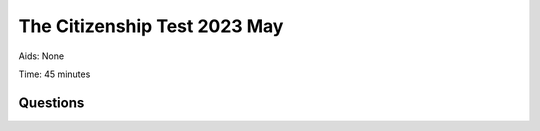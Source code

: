 The Citizenship Test 2023 May
==========================================

Aids: None

Time: 45 minutes

Questions
---------------------------------

.. quizdown::

    ---
    primary_color: orange
    secondary_color: lightgray
    text_color: black
    shuffle_questions: false
    ---

    ## Hvilket af følgende områder har kommunerne ansvaret for driften af?
    1. [ ] Domstole
        > is incorrect; learn more in Section 3.4.1.
    2. [x] Vuggestuer
        > Municipalities are responsible for the operation of crèches (vuggestuer) and kindergartens. Learn more in Section 3.4.1.
    3. [ ] Sygehuse
        > is incorrect; learn more in Section 3.4.1.

    ## Hvilken filminstruktør vandt en Oscar for filmen Hævnen fra 2010?
    1. [ ] Erik Balling
        > is incorrect; learn more in Section 5.7.
    2. [ ] Carl Theodor Dreyer
        > is incorrect; learn more in Section 5.7.
    3. [x] Susanne Bier
        > Susanne Bier won an Oscar for 'Hævnen' (In a Better World) in 2010. Learn more in Section 5.7.

    ## Hvornår besluttede Island ved en folkeafstemning at oprette en republik, der var uafhængig af Danmark?
    1. [ ] 1904
        > is incorrect; learn more in Section 1.10.3.
    2. [x] 1944
        > The Republic of Iceland was proclaimed on June 17, 1944, following a plebiscite on full independence. Learn more in Section 1.10.3.
    3. [ ] 1984
        > is incorrect; learn more in Section 1.10.3.

    ## Hvilket parti tilhørte Lars Løkke Rasmussen, da han var statsminister i perioderne 2009-11 og 2015-19?
    1. [x] Venstre
        > Lars Løkke Rasmussen (Venstre) was Prime Minister from 2009-11 and 2015-19. Learn more in Section 1.13.5.
    2. [ ] Socialdemokratiet
        > is incorrect; learn more in Section 2.2.2.
    3. [ ] Det Konservative Folkeparti
        > is incorrect; learn more in Section 2.2.2.

    ## Hvem består Rådet for Den Europæiske Union af?
    1. [ ] Politikere direkte valgt af EU's befolkninger
        > is incorrect; learn more in Section 4.2.1.
    2. [ ] Embedsmænd udpeget af EU-Kommissionen
        > is incorrect; learn more in Section 4.2.1.
    3. [x] Ministre fra medlemsstaternes regeringer
        > The Council of the European Union (also called the Council or the Council of Ministers) consists of ministers from the member states' governments. Learn more in Section 4.2.1.

    ## Hvad hedder Grønlands største by?
    1. [x] Nuuk
        > Nuuk (Godthåb) is the capital and largest city in Greenland, with about 20,000 inhabitants. Learn more in Section 6.6.1.
    2. [ ] Tórshavn
        > is incorrect (Tórshavn is the capital of the Faroe Islands); learn more in Section 6.6.2.
    3. [ ] Reykjavik
        > is incorrect; learn more in Section 6.6.1.

    ## Hvor gammel skal man mindst være for at købe stærk spiritus?
    1. [ ] 15 år
        > is incorrect; learn more in Section 6.16.2.
    2. [x] 18 år
        > The legal age for buying strong spirits (6.6 percent alcohol content and above) is 18 years. Learn more in Section 6.16.2.
    3. [ ] 21 år
        > is incorrect; learn more in Section 6.16.2.

    ## Hvilket af følgende partier er ældst?
    1. [x] Det Konservative Folkeparti
        > Højre, which reorganized as Det Konservative Folkeparti in 1915-16, was founded around 1870. Learn more in Section 1.8.3.
    2. [ ] Dansk Folkeparti
        > is incorrect (founded in 1990s); learn more in Section 1.13.2.
    3. [ ] Socialistisk Folkeparti
        > is incorrect (founded in 1959); learn more in Section 1.11.1.

    ## Hvad hed forsangeren i bandet Gasolin?
    1. [x] Kim Larsen
        > Kim Larsen (1945-2018) was the lead singer of the band Gasolin. Learn more in Section 5.4.
    2. [ ] Michael Bundesen
        > is incorrect; learn more in Section 5.4.
    3. [ ] Steffen Brandt
        > is incorrect; learn more in Section 5.4.

    ## I hvilket af følgende århundreder fandt dansk slavehandel mellem Afrika og de danske kolonier i Caribien sted?
    1. [ ] 1100-tallet
        > is incorrect; learn more in Section 1.3.1.
    2. [ ] 1400-tallet
        > is incorrect; learn more in Section 1.3.2.
    3. [x] 1700-tallet
        > Slave trade was active in the 17th and 18th centuries, primarily transporting slaves to the Danish colonies in the Caribbean. Learn more in Section 1.5.

    ## Kan regionerne opkræve skatter?
    1. [ ] Ja
        > is incorrect; learn more in Section 2.2.5.
    2. [x] Nej
        > Unlike the former counties (amter), regions cannot levy taxes. Learn more in Section 2.2.5.

    ## Hvilket af følgende steder i København blev der begået et terrorangreb i 2015?
    1. [x] Ved den jødiske synagoge
        > A Jewish guard was shot outside the Jewish synagogue during a terror attack in Copenhagen in 2015. Learn more in Section 1.13.3.
    2. [ ] Ved Hovedbanegården
        > is incorrect; learn more in Section 1.13.3.
    3. [ ] I lufthavnen
        > is incorrect; learn more in Section 1.13.3.

    ## Hvem fik især betydning for folkehøjskolerne i 1800-tallet?
    1. [ ] Steen Steensen Blicher
        > is incorrect; learn more in Section 5.2.
    2. [ ] Johannes V. Jensen
        > is incorrect; learn more in Section 5.2.
    3. [x] N.F.S. Grundtvig
        > N.F.S. Grundtvig's ideas formed the basis for the folk high school (folkehøjskole) movement in the 1800s. Learn more in Section 6.11.

    ## Hvilket emne har der været afholdt flest folkeafstemninger om i Danmark siden 1953?
    1. [ ] Grundloven
        > is incorrect; learn more in Section 2.2.4.
    2. [ ] Valgretsalderen
        > is incorrect; learn more in Section 2.2.4.
    3. [x] Danmarks forhold til EU
        > Since 1953, the majority of the 16 referendums have concerned Denmark's relationship with the EU. Learn more in Section 2.2.4.

    ## Hvordan har de politiske partiers samlede medlemstal overordnet udviklet sig siden 1950?
    1. [ ] Det er steget
        > is incorrect; learn more in Section 2.2.6.
    2. [x] Det er faldet
        > The total membership of political parties has fallen significantly since 1950, from about 650,000 to 110,000 in 2023. Learn more in Section 2.2.6.

    ## Hvem var Danmarks første socialdemokratiske statsminister?
    1. [ ] Thorvald Stauning
        > Thorvald Stauning became Denmark's first Social Democratic Prime Minister in 1924. Learn more in Section 1.9.3.
    2. [ ] Jens Otto Krag
        > is incorrect; learn more in Section 1.12.1.
    3. [ ] Anker Jørgensen
        > is incorrect; learn more in Section 1.13.2.

    ## I forbindelse med hvilken krig blev Danmark ramt af influenzaepidemien Den Spanske Syge?
    1. [ ] 2nd Slesvigske Krig
        > is incorrect; learn more in Section 1.7.
    2. [x] 1st Verdenskrig
        > The Spanish Flu epidemic occurred in 1918-1920, towards the end of World War I. Learn more in Section 1.9.1.
    3. [ ] 2nd Verdenskrig
        > is incorrect; learn more in Section 1.9.1.

    ## Hvem skrev romanen Lykke-Per omkring år 1900?
    1. [ ] Amalie Skram
        > is incorrect; learn more in Section 5.2.
    2. [ ] Martin A. Hansen
        > is incorrect; learn more in Section 5.2.
    3. [x] Henrik Pontoppidan
        > Henrik Pontoppidan wrote 'Lykke-Per' (Lucky Per) (1898-1904) and won the Nobel Prize in Literature in 1917. Learn more in Section 5.2.

    ## Hvilket symbol indgår i Færøernes flag?
    1. [ ] En cirkel
        > is incorrect; learn more in Section 6.6.2.
    2. [ ] En stjerne
        > is incorrect; learn more in Section 6.6.2.
    3. [x] Et kors
        > The flag of the Faroe Islands, 'Merkið', is of the Nordic type with a cross. Learn more in Section 6.6.2.

    ## Hvordan ændrede forholdet mellem kongen og kirken sig som følge af reformationen i 1500-tallet?
    1. [ ] Kongen fik mindre magt over kirken
        > is incorrect; learn more in Section 1.4.1.
    2. [x] Kongen fik mere magt over kirken
        > The Reformation in 1536 meant the King took over the Church's political power and assets, increasing his authority. Learn more in Section 1.4.1.

    ## Hvem er aftaleparter, når der skal indgås overenskomster om fx løn, pension og arbejdsforhold på det private arbejdsmarked?
    1. [ ] Stat og kommuner
        > is incorrect; learn more in Section 3.4.2.
    2. [ ] Regering og embedsmænd
        > is incorrect; learn more in Section 3.4.2.
    3. [x] Fagforeninger og arbejdsgiverorganisationer
        > Collective agreements on pay and working conditions are made between trade unions and employer organizations. Learn more in Section 3.4.2.

    ## Hvad er den kriminelle lavalder i Danmark?
    1. [x] 15 år
        > The age of criminal responsibility in Denmark is 15 years. Learn more in Section 2.3.1.
    2. [ ] 18 år
        > is incorrect; learn more in Section 2.3.1.
    3. [ ] 20 år
        > is incorrect; learn more in Section 2.3.1.

    ## Hvilket land har været i union med Danmark i over 400 år (mellem 1380 og 1814)?
    1. [ ] Sverige
        > is incorrect; learn more in Section 1.3.2.
    2. [x] Norge
        > Norway remained in a union with Denmark until 1814, a duration of over 400 years (since 1380). Learn more in Section 1.6.2.
    3. [ ] Finland
        > is incorrect; learn more in Section 1.3.2.

    ## Støttede den daværende danske regering den amerikansk ledede invasion af Irak i 2003 (Irak-krigen)?
    1. [x] Ja
        > The Danish government supported the American-led invasion of Iraq in 2003 and sent Danish soldiers. Learn more in Section 1.13.3.
    2. [ ] Nej
        > is incorrect; learn more in Section 1.13.3.

    ## Kan to personer af samme køn indgå et ægteskab?
    1. [x] Ja
        > Persons of the same sex have been able to enter into marriage in Denmark since 2012. Learn more in Section 6.13.
    2. [ ] Nej
        > is incorrect; learn more in Section 6.13.

    ## Hvilket EU-land har flest indvandrere og efterkommere i Danmark oprindelse i?
    1. [ ] Spanien
        > is incorrect; learn more in Section 6.5.
    2. [x] Polen
        > In January 2025, Poland (57,000) was the EU country with the highest number of immigrants and descendants in Denmark. Learn more in Section 6.5.
    3. [ ] Frankrig
        > is incorrect; learn more in Section 6.5.

    ## Hvor højt over havets overflade ligger Danmarks højeste naturlige punkt?
    1. [x] Cirka 170 meter
        > Denmark's highest natural point, Møllehøj, is approximately 170 meters (170.86m) above sea level. Learn more in Section 6.1.1.
    2. [ ] Cirka 470 meter
        > is incorrect; learn more in Section 6.1.1.
    3. [ ] Cirka 770 meter
        > is incorrect; learn more in Section 6.1.1.

    ## Hvornår blev Danmark medlem af NATO?
    1. [ ] 1949
        > Denmark became a member of NATO (North Atlantic Treaty Organization) in 1949. Learn more in Section 1.11.1.
    2. [ ] 1957
        > is incorrect; learn more in Section 1.11.1.
    3. [ ] 1973
        > is incorrect; learn more in Section 1.12.1.

    ## Hvilken politisk bevægelse var rødstrømpebevægelsen en del af?
    1. [ ] Arbejderbevægelsen i 1930’erne
        > is incorrect; learn more in Section 1.12.4.
    2. [x] Kvindebevægelsen i 1970’erne
        > The Rødstrømpebevægelsen (Red Stocking Movement) was part of the women's rights movement that fought for equality in the 1970s. Learn more in Section 1.12.4.
    3. [ ] Miljøbevægelsen i 1990’erne
        > is incorrect; learn more in Section 1.12.4.

    ## Kan statsministeren udpege en minister, der ikke er medlem af Folketinget?
    1. [x] Ja
        > A minister does not have to be a member of the Folketing. Learn more in Section 2.2.2.
    2. [ ] Nej
        > is incorrect; learn more in Section 2.2.2.

    ## Hvad er Suzanne Brøgger og Naja Marie Aidt især kendte for?
    1. [ ] De er skuespillere
        > is incorrect; learn more in Section 5.6.
    2. [ ] De er malere
        > is incorrect; learn more in Section 5.3.
    3. [x] De er forfattere
        > Suzanne Brøgger and Naja Marie Aidt are prominent Danish authors who emerged from the 1960s onward. Learn more in Section 5.2.

    ## Hvordan har andelen af borgere over 64 år udviklet sig siden 1980?
    1. [ ] Andelen er faldet
        > is incorrect; learn more in Section 3.2.1.
    2. [x] Andelen er steget
        > The share of citizens over 64 years old has increased from 14 percent to 21 percent between 1980 and 2025, increasing the demographic burden on the welfare state. Learn more in Section 3.2.1.

    ## Hvilket af følgende partier har flest borgmesterposter i Danmark?
    1. [x] Venstre
        > Venstre held 34 mayoral posts after the 2021 local elections, second only to the Social Democrats (44). Learn more in Section 2.2.5.
    2. [ ] Dansk Folkeparti
        > is incorrect; learn more in Section 2.2.5.
    3. [ ] Det Konservative Folkeparti
        > is incorrect; learn more in Section 2.2.5.

    ## Skal alle skattepligtige borgere betale kirkeskat?
    1. [ ] Ja
        > is incorrect; learn more in Section 6.9.
    2. [x] Nej
        > Only members of the Evangelical Lutheran Church (Folkekirken) pay church tax. Learn more in Section 6.9.

    ## Hvor længe kan politiet tilbageholde en anholdt person med lovligt ophold i Danmark, før personen skal stilles for en dommer?
    1. [x] I op til 1 døgn
        > An arrested person must be brought before a judge within 24 hours (1 døgn). Learn more in Section 2.3.1.
    2. [ ] I op til 3 døgn
        > is incorrect; learn more in Section 2.3.1.
    3. [ ] I op til 1 uge
        > is incorrect; learn more in Section 2.3.1.

    ## Hvad hedder formanden for SF (Socialistisk Folkeparti)?
    1. [ ] Franciska Rosenkilde
        > is incorrect.
    2. [ ] Mai Villadsen
        > is incorrect.
    3. [x] Pia Olsen Dyhr
        > Pia Olsen Dyhr (born 1971) is the current leader (formand) of SF.

    ## Hvilken helligdag bliver afskaffet fra 2024?
    1. [x] Store Bededag
        > Store Bededag (Great Prayer Day) was abolished as a public holiday starting in 2024.
    2. [ ] Kristi himmelfartsdag
        > is incorrect.
    3. [ ] Skærtorsdag
        > is incorrect.

    ## I hvilken sport vandt det danske herrelandshold verdensmesterskabet i januar 2023?
    1. [ ] Volleyball
        > is incorrect.
    2. [ ] Basketball
        > is incorrect.
    3. [x] Håndbold
        > The Danish men's national handball team won the World Championship in January 2023.

    ## Hvilken forfatter til blandt andet tv-serien Matador døde i januar 2023 105 år gammel?
    1. [ ] Klaus Rifbjerg
        > is incorrect; learn more in Section 5.2.
    2. [x] Lise Nørgaard
        > Lise Nørgaard (1917-2023), who co-wrote the TV series Matador, died at age 105. Learn more in Section 5.7.
    3. [ ] Inger Christensen
        > is incorrect; learn more in Section 5.2.

    ## Hvilken nobelpris blev Morten Meldal tildelt i december 2022?
    1. [ ] Nobelprisen i økonomi
        > is incorrect; learn more in Section 6.8.3.
    2. [ ] Nobelprisen i litteratur
        > is incorrect; learn more in Section 6.8.3.
    3. [x] Nobelprisen i kemi
        > Morten Meldal received the Nobel Prize in Chemistry in 2022 for laying the foundation for click chemistry. Learn more in Section 6.8.3.

    ## Kan en dansk statsborger blive straffet ved en dansk domstol, hvis vedkommende medvirker til menneskehandel i udlandet?
    1. [x] Ja
        > A Danish citizen can be punished by a Danish court for participating in human trafficking abroad [2.3.4].
    2. [ ] Nej
        > is incorrect; learn more in Section 2.3.4.

    ## Kan forældre ifølge dansk lov bestemme, hvem en søn eller datter på 18 år må være kæreste med?
    1. [ ] Ja
        > is incorrect; learn more in Section 6.13.1.
    2. [x] Nej
        > An 18-year-old is legally an adult and has the right to choose their partner. Learn more in Section 6.13.

    ## Har alle friskoler i Danmark pligt til at styrke elevernes respekt for ligestilling mellem kønnene?
    1. [x] Ja
        > All free and private basic schools have a duty to develop and strengthen students' respect for gender equality. Learn more in Section 6.15.2.
    2. [ ] Nej
        > is incorrect; learn more in Section 6.15.2.

    ## Er Danmark blandt de ti lande i verden, som menes at have den højeste grad af pressefrihed ifølge Reporters Without Borders (Press Freedom Index, 2022)?
    1. [x] Ja
        > Denmark is typically ranked among the world's leading countries for press freedom (a current event in 2022) [2.3.1].
    2. [ ] Nej
        > is incorrect; learn more in Section 2.3.1.

    ## Kan præster og imamer blive straffet med fængsel, hvis de som led i religiøs oplæring udtrykker støtte til vold, terrorisme, frihedsberøvelse eller tvang?
    1. [x] Ja
        > Anyone, including priests and imams, can be punished with imprisonment if they use religious instruction to express support for violence or terrorism. Learn more in Section 6.14.
    2. [ ] Nej
        > is incorrect; learn more in Section 6.14.
